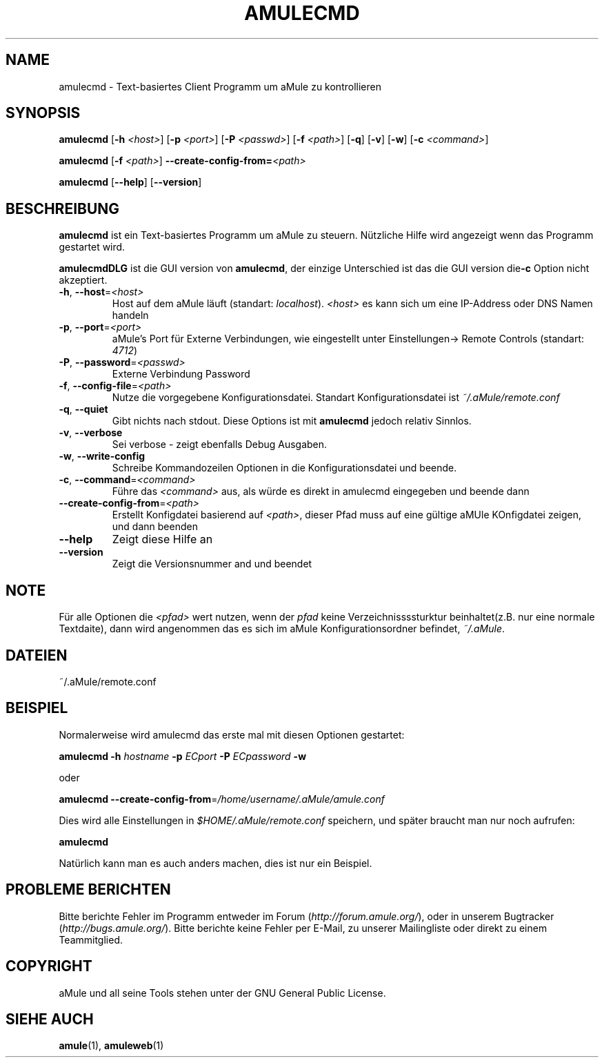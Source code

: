 .TH AMULECMD 1 "March 2005" "aMuleCmd v2.0.0" "aMule utilities"
.SH NAME
amulecmd \- Text-basiertes Client Programm um aMule zu kontrollieren
.SH SYNOPSIS
.B amulecmd
.RB [ \-h " " \fI<host> ]
.RB [ \-p " " \fI<port> ]
.RB [ \-P " " \fI<passwd> ]
.RB [ \-f " " \fI<path> ]
.RB [ \-q ]
.RB [ \-v ]
.RB [ \-w ]
.RB [ \-c " " \fI<command> ]
.PP
.B amulecmd
.RB [ \-f " " \fI<path> ]
.B \-\-create-config-from=\fI<path>
.PP
.B amulecmd
.RB [ \-\-help ]
.RB [ \-\-version ]
.SH BESCHREIBUNG
\fBamulecmd\fR ist ein Text-basiertes Programm um aMule zu steuern.
Nützliche Hilfe wird angezeigt wenn das Programm gestartet wird.
.PP
\fBamulecmdDLG\fR ist die GUI version von \fBamulecmd\fR, der einzige Unterschied ist das die GUI version die\fB\-c\fR Option nicht akzeptiert.
.TP
\fB\-h\fR, \fB\-\-host\fR=\fI<host>\fR
Host auf dem aMule läuft (standart: \fIlocalhost\fR). \fI<host>\fR es kann sich um eine IP-Address oder DNS Namen handeln
.TP
\fB\-p\fR, \fB\-\-port\fR=\fI<port>\fR
aMule's Port für Externe Verbindungen, wie eingestellt unter Einstellungen-> Remote Controls (standart: \fI4712\fR)
.TP
\fB\-P\fR, \fB\-\-password\fR=\fI<passwd>\fR
Externe Verbindung Password
.TP
\fB\-f\fR, \fB\-\-config\-file\fR=\fI<path>\fR
Nutze die vorgegebene Konfigurationsdatei. Standart Konfigurationsdatei ist \fI~/.aMule/remote.conf\fR
.TP
\fB\-q\fR, \fB\-\-quiet\fR
Gibt nichts nach stdout. Diese Options ist mit \fBamulecmd\fR jedoch relativ Sinnlos.
.TP
\fB\-v\fR, \fB\-\-verbose\fR
Sei verbose \- zeigt ebenfalls Debug Ausgaben.
.TP
\fB\-w\fR, \fB\-\-write\-config\fR
Schreibe Kommandozeilen Optionen in die Konfigurationsdatei und beende.
.TP
\fB\-c\fR, \fB\-\-command\fR=\fI<command>\fR
Führe das \fI<command>\fR aus, als würde es direkt in amulecmd eingegeben und beende dann
.TP
\fB\-\-create\-config\-from\fR=\fI<path>\fR
Erstellt Konfigdatei basierend auf \fI<path>\fR, dieser Pfad muss auf eine gültige aMUle KOnfigdatei zeigen, und dann beenden
.TP
\fB\-\-help\fR
Zeigt diese Hilfe an
.TP
\fB\-\-version\fR
Zeigt die Versionsnummer and und beendet
.SH NOTE
Für alle Optionen die \fI<pfad>\fR wert nutzen, wenn der \fIpfad\fR keine Verzeichnissssturktur beinhaltet(z.B. nur eine normale Textdaite), dann wird angenommen das es sich im aMule Konfigurationsordner befindet, \fI~/.aMule\fR.
.SH DATEIEN
~/.aMule/remote.conf
.SH BEISPIEL
Normalerweise wird amulecmd das erste mal mit diesen Optionen gestartet:
.PP
\fBamulecmd\fR \fB\-h\fR \fIhostname\fR \fB\-p\fR \fIECport\fR \fB\-P\fR \fIECpassword\fR \fB\-w\fR
.PP
oder
.PP
\fBamulecmd\fR \fB\-\-create-config-from\fR=\fI/home/username/.aMule/amule.conf\fR
.PP
Dies wird alle Einstellungen in \fI$HOME/.aMule/remote.conf\fR speichern, und später braucht man nur noch aufrufen:
.PP
.B amulecmd
.PP
Natürlich kann man es auch anders machen, dies ist nur ein Beispiel.
.SH PROBLEME BERICHTEN
Bitte berichte Fehler im Programm entweder im Forum (\fIhttp://forum.amule.org/\fR), oder in unserem Bugtracker (\fIhttp://bugs.amule.org/\fR).
Bitte berichte keine Fehler per E-Mail, zu unserer Mailingliste oder direkt zu einem Teammitglied.
.SH COPYRIGHT
aMule und all seine Tools stehen unter der GNU General Public License.
.SH SIEHE AUCH
\fBamule\fR(1), \fBamuleweb\fR(1)
